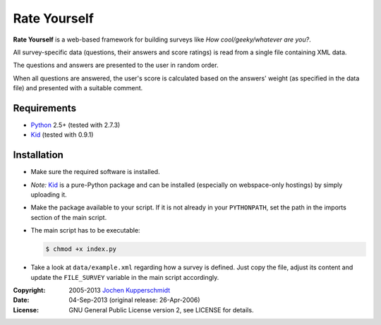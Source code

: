Rate Yourself
=============

**Rate Yourself** is a web-based framework for building surveys like
*How cool/geeky/whatever are you?*.

All survey-specific data (questions, their answers and score ratings)
is read from a single file containing XML data.

The questions and answers are presented to the user in random order.

When all questions are answered, the user's score is calculated based
on the answers' weight (as specified in the data file) and presented
with a suitable comment.


Requirements
------------

- Python_ 2.5+ (tested with 2.7.3)
- Kid_ (tested with 0.9.1)


Installation
------------

- Make sure the required software is installed.

- *Note:* Kid_ is a pure-Python package and can be installed
  (especially on webspace-only hostings) by simply uploading it.

- Make the package available to your script. If it is not already in
  your ``PYTHONPATH``, set the path in the imports section of the main
  script.

- The main script has to be executable:

  .. code:: sh

     $ chmod +x index.py

- Take a look at ``data/example.xml`` regarding how a survey is
  defined. Just copy the file, adjust its content and update the
  ``FILE_SURVEY`` variable in the main script accordingly.


.. _Python: http://www.python.org/
.. _Kid: http://kid.lesscode.org/


:Copyright: 2005-2013 `Jochen Kupperschmidt <http://homework.nwsnet.de/>`_
:Date: 04-Sep-2013 (original release: 26-Apr-2006)
:License: GNU General Public License version 2, see LICENSE for details.
